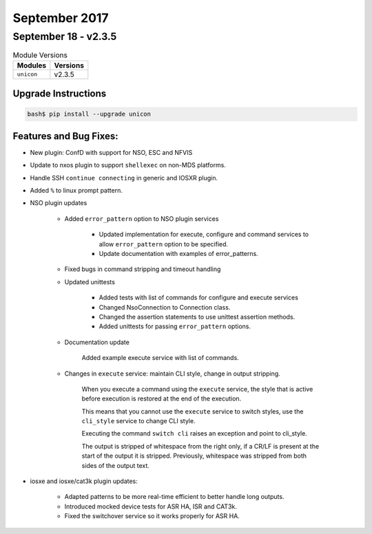 September 2017
==============

September 18 - v2.3.5
---------------------

.. csv-table:: Module Versions
    :header: "Modules", "Versions"

        ``unicon``, v2.3.5


Upgrade Instructions
^^^^^^^^^^^^^^^^^^^^

.. code-block:: bash

    bash$ pip install --upgrade unicon


Features and Bug Fixes:
^^^^^^^^^^^^^^^^^^^^^^^

- New plugin: ConfD with support for NSO, ESC and NFVIS

- Update to nxos plugin to support ``shellexec`` on non-MDS platforms.

- Handle SSH ``continue connecting`` in generic and IOSXR plugin.

- Added ``%`` to linux prompt pattern.

- NSO plugin updates

    - Added ``error_pattern`` option to NSO plugin services

        - Updated implementation for execute, configure and command
          services to allow ``error_pattern`` option to be specified.

        - Update documentation with examples of error_patterns.

    - Fixed bugs in command stripping and timeout handling

    - Updated unittests

        - Added tests with list of commands for configure and execute services

        - Changed NsoConnection to Connection class.

        - Changed the assertion statements to use unittest assertion methods.

        - Added unittests for passing ``error_pattern`` options.

    - Documentation update

        Added example execute service with list of commands.

    - Changes in ``execute`` service: maintain CLI style, change in output
      stripping.

        When you execute a command using the ``execute`` service, the style
        that is active before execution is restored at the end of the
        execution.

        This means that you cannot use the ``execute`` service to switch styles,
        use the ``cli_style`` service to change CLI style.

        Executing the command ``switch cli`` raises an exception and
        point to cli_style.

        The output is stripped of whitespace from the right only,
        if a CR/LF is present at the start of the output it is stripped.
        Previously, whitespace was stripped from both sides of the output text.

- iosxe and iosxe/cat3k plugin updates:

    - Adapted patterns to be more real-time efficient to better handle long
      outputs.

    - Introduced mocked device tests for ASR HA, ISR and CAT3k.

    - Fixed the switchover service so it works properly for ASR HA.
